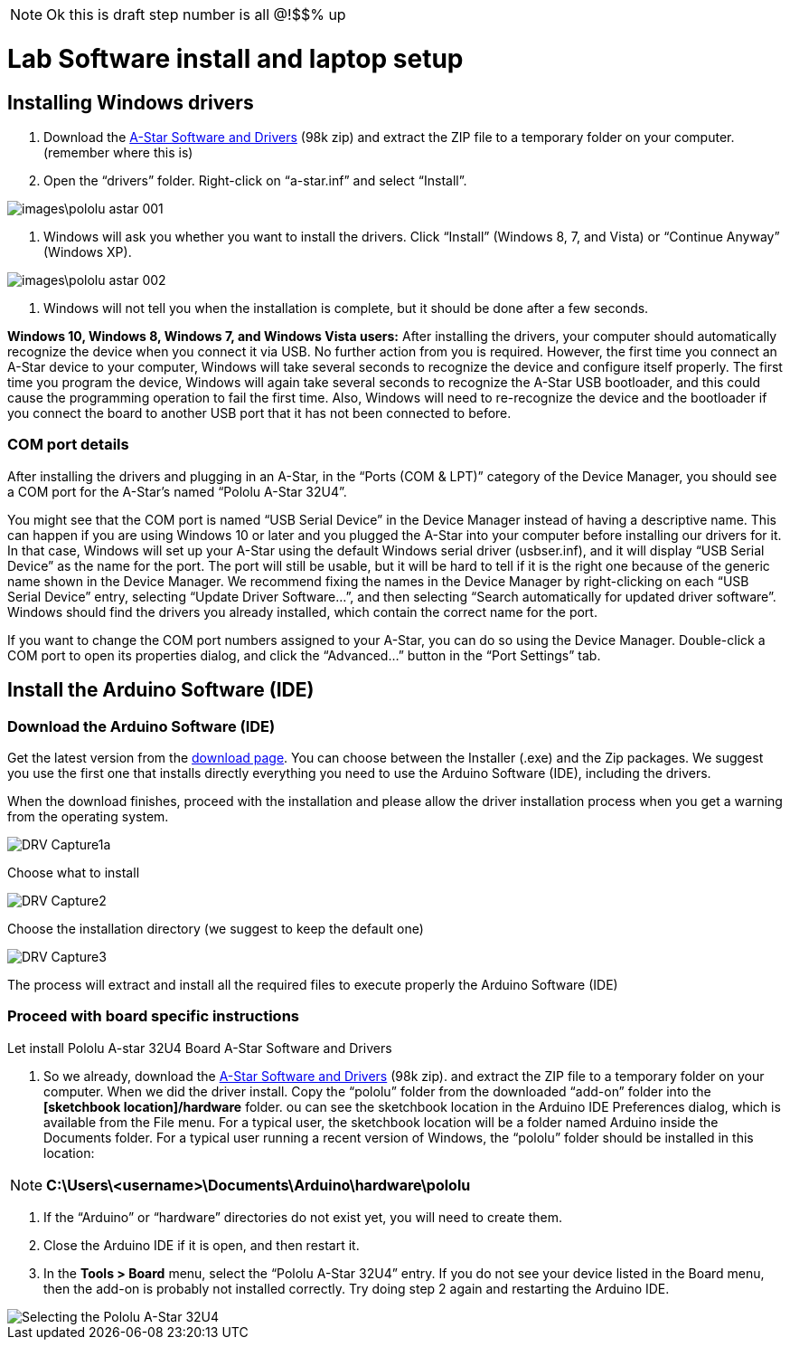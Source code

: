 [NOTE]
====
Ok this is draft step number is all @!$$% up
====


= Lab Software install and laptop setup 

== Installing Windows drivers

1. Download the https://www.pololu.com/file/download/a-star-2.0.0.zip?file_id=0J743[A-Star Software and Drivers] (98k zip) and extract the ZIP file to a temporary folder on your computer. (remember where this is)

1. Open the “drivers” folder. Right-click on “a-star.inf” and select “Install”.

image::images\pololu_astar_001.png[]

1.  Windows will ask you whether you want to install the drivers. Click “Install” (Windows 8, 7, and Vista) or “Continue Anyway” (Windows XP).

image::images\pololu_astar_002.png[]

1.  Windows will not tell you when the installation is complete, but it should be done after a few seconds.

**Windows 10, Windows 8, Windows 7, and Windows Vista users:** After installing the drivers, your computer should automatically recognize the device when you connect it via USB. No further action from you is required. However, the first time you connect an A-Star device to your computer, Windows will take several seconds to recognize the device and configure itself properly. The first time you program the device, Windows will again take several seconds to recognize the A-Star USB bootloader, and this could cause the programming operation to fail the first time. Also, Windows will need to re-recognize the device and the bootloader if you connect the board to another USB port that it has not been connected to before.

=== COM port details

After installing the drivers and plugging in an A-Star, in the “Ports (COM & LPT)” category of the Device Manager, you should see a COM port for the A-Star’s named “Pololu A-Star 32U4”.

[need a picture here]

You might see that the COM port is named “USB Serial Device” in the Device Manager instead of having a descriptive name. This can happen if you are using Windows 10 or later and you plugged the A-Star into your computer before installing our drivers for it. In that case, Windows will set up your A-Star using the default Windows serial driver (usbser.inf), and it will display “USB Serial Device” as the name for the port. The port will still be usable, but it will be hard to tell if it is the right one because of the generic name shown in the Device Manager. We recommend fixing the names in the Device Manager by right-clicking on each “USB Serial Device” entry, selecting “Update Driver Software…”, and then selecting “Search automatically for updated driver software”. Windows should find the drivers you already installed, which contain the correct name for the port.

If you want to change the COM port numbers assigned to your A-Star, you can do so using the Device Manager. Double-click a COM port to open its properties dialog, and click the “Advanced…” button in the “Port Settings” tab.


== Install the Arduino Software (IDE)

=== Download the Arduino Software (IDE)

Get the latest version from the https://www.arduino.cc/en/Main/Software[download page]. You can choose between the Installer (.exe) and the Zip packages. We suggest you use the first one that installs directly everything you need to use the Arduino Software (IDE), including the drivers. 

When the download finishes, proceed with the installation and please allow the driver installation process when you get a warning from the operating system.



image::images/DRV_Capture1a.png[]

Choose what to install

image::images/DRV_Capture2.png[]

Choose the installation directory (we suggest to keep the default
one)

image::images/DRV_Capture3.png[]

The process will extract and install all the required files to execute properly the Arduino Software (IDE)

=== Proceed with board specific instructions

Let install Pololu A-star 32U4 Board A-Star Software and Drivers

 1. So we already, download the https://www.pololu.com/file/download/a-star-2.0.0.zip?file_id=0J743[A-Star Software and Drivers] (98k zip). and extract the ZIP file to a temporary folder on your computer. When we did the driver install. Copy the “pololu” folder from the downloaded “add-on” folder into the **[sketchbook location]/hardware** folder. ou can see the sketchbook location in the Arduino IDE Preferences dialog, which is available from the File menu. For a typical user, the sketchbook location will be a folder named Arduino inside the Documents folder. For a typical user running a recent version of Windows, the “pololu” folder should be installed in this location:   

[NOTE]
====
**C:\Users\<username>\Documents\Arduino\hardware\pololu**
==== 

1.  If the “Arduino” or “hardware” directories do not exist yet, you will need to create them.
2.  Close the Arduino IDE if it is open, and then restart it.
3.  In the **Tools > Board** menu, select the “Pololu A-Star 32U4” entry. If you do not see your device listed in the Board menu, then the add-on is probably not installed correctly. Try doing step 2 again and restarting the Arduino IDE.

image::images/pololu_astar_003.png[Selecting the Pololu A-Star 32U4]







